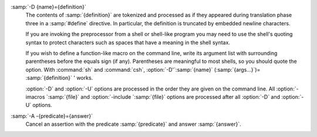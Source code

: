 ..
  Copyright 1988-2022 Free Software Foundation, Inc.
  This is part of the GCC manual.
  For copying conditions, see the copyright.rst file.

.. option:: -D {name}

  Predefine :samp:`{name}` as a macro, with definition ``1``.

:samp:`-D {name}={definition}`
  The contents of :samp:`{definition}` are tokenized and processed as if
  they appeared during translation phase three in a :samp:`#define`
  directive.  In particular, the definition is truncated by
  embedded newline characters.

  If you are invoking the preprocessor from a shell or shell-like
  program you may need to use the shell's quoting syntax to protect
  characters such as spaces that have a meaning in the shell syntax.

  If you wish to define a function-like macro on the command line, write
  its argument list with surrounding parentheses before the equals sign
  (if any).  Parentheses are meaningful to most shells, so you should
  quote the option.  With :command:`sh` and :command:`csh`,
  :option:`-D'`:samp:`{name}` (:samp:`{args...}`)= :samp:`{definition}` ' works.

  :option:`-D` and :option:`-U` options are processed in the order they
  are given on the command line.  All :option:`-imacros `:samp:`{file}` and
  :option:`-include `:samp:`{file}` options are processed after all
  :option:`-D` and :option:`-U` options.

.. option:: -U {name}

  Cancel any previous definition of :samp:`{name}`, either built in or
  provided with a :option:`-D` option.

.. option:: -include {file}

  Process :samp:`{file}` as if ``#include "file"`` appeared as the first
  line of the primary source file.  However, the first directory searched
  for :samp:`{file}` is the preprocessor's working directory *instead of*
  the directory containing the main source file.  If not found there, it
  is searched for in the remainder of the ``#include "..."`` search
  chain as normal.

  If multiple :option:`-include` options are given, the files are included
  in the order they appear on the command line.

.. option:: -imacros {file}

  Exactly like :option:`-include`, except that any output produced by
  scanning :samp:`{file}` is thrown away.  Macros it defines remain defined.
  This allows you to acquire all the macros from a header without also
  processing its declarations.

  All files specified by :option:`-imacros` are processed before all files
  specified by :option:`-include`.

.. option:: -undef

  Do not predefine any system-specific or GCC-specific macros.  The
  standard predefined macros remain defined.
  See :ref:`standard-predefined-macros`.

.. option:: -pthread

  Define additional macros required for using the POSIX threads library.
  You should use this option consistently for both compilation and linking.
  This option is supported on GNU/Linux targets, most other Unix derivatives,
  and also on x86 Cygwin and MinGW targets.

.. index:: make

.. index:: dependencies, make

.. option:: -M

  Instead of outputting the result of preprocessing, output a rule
  suitable for :command:`make` describing the dependencies of the main
  source file.  The preprocessor outputs one :command:`make` rule containing
  the object file name for that source file, a colon, and the names of all
  the included files, including those coming from :option:`-include` or
  :option:`-imacros` command-line options.

  Unless specified explicitly (with :option:`-MT` or :option:`-MQ`), the
  object file name consists of the name of the source file with any
  suffix replaced with object file suffix and with any leading directory
  parts removed.  If there are many included files then the rule is
  split into several lines using :samp:`\\`-newline.  The rule has no
  commands.

  This option does not suppress the preprocessor's debug output, such as
  :option:`-dM`.  To avoid mixing such debug output with the dependency
  rules you should explicitly specify the dependency output file with
  :option:`-MF`, or use an environment variable like
  :envvar:`DEPENDENCIES_OUTPUT` (see :ref:`environment-variables`).  Debug output
  is still sent to the regular output stream as normal.

  Passing :option:`-M` to the driver implies :option:`-E`, and suppresses
  warnings with an implicit :option:`-w`.

.. option:: -MM

  Like :option:`-M` but do not mention header files that are found in
  system header directories, nor header files that are included,
  directly or indirectly, from such a header.

  This implies that the choice of angle brackets or double quotes in an
  :samp:`#include` directive does not in itself determine whether that
  header appears in :option:`-MM` dependency output.

.. option:: -MF {file}

  When used with :option:`-M` or :option:`-MM`, specifies a
  file to write the dependencies to.  If no :option:`-MF` switch is given
  the preprocessor sends the rules to the same place it would send
  preprocessed output.

  When used with the driver options :option:`-MD` or :option:`-MMD`,
  :option:`-MF` overrides the default dependency output file.

  If :samp:`{file}` is :samp:`-`, then the dependencies are written to :samp:`stdout`.

.. option:: -MG

  In conjunction with an option such as :option:`-M` requesting
  dependency generation, :option:`-MG` assumes missing header files are
  generated files and adds them to the dependency list without raising
  an error.  The dependency filename is taken directly from the
  ``#include`` directive without prepending any path.  :option:`-MG`
  also suppresses preprocessed output, as a missing header file renders
  this useless.

  This feature is used in automatic updating of makefiles.

.. option:: -Mno-modules

  Disable dependency generation for compiled module interfaces.

.. option:: -MP

  This option instructs CPP to add a phony target for each dependency
  other than the main file, causing each to depend on nothing.  These
  dummy rules work around errors :command:`make` gives if you remove header
  files without updating the :samp:`Makefile` to match.

  This is typical output:

  .. code-block:: c++

    test.o: test.c test.h

    test.h:

.. option:: -MT {target}

  Change the target of the rule emitted by dependency generation.  By
  default CPP takes the name of the main input file, deletes any
  directory components and any file suffix such as :samp:`.c`, and
  appends the platform's usual object suffix.  The result is the target.

  An :option:`-MT` option sets the target to be exactly the string you
  specify.  If you want multiple targets, you can specify them as a single
  argument to :option:`-MT`, or use multiple :option:`-MT` options.

  For example, -MT '$(objpfx)foo.o' might give

  .. code-block:: c++

    $(objpfx)foo.o: foo.c

.. option:: -MQ {target}

  Same as :option:`-MT`, but it quotes any characters which are special to
  Make.  -MQ '$(objpfx)foo.o' gives

  .. code-block:: c++

    $$(objpfx)foo.o: foo.c

  The default target is automatically quoted, as if it were given with
  :option:`-MQ`.

.. option:: -MD

  :option:`-MD` is equivalent to :option:`-M -MF `:samp:`{file}`, except that
  :option:`-E` is not implied.  The driver determines :samp:`{file}` based on
  whether an :option:`-o` option is given.  If it is, the driver uses its
  argument but with a suffix of :samp:`.d`, otherwise it takes the name
  of the input file, removes any directory components and suffix, and
  applies a :samp:`.d` suffix.

  If :option:`-MD` is used in conjunction with :option:`-E`, any
  :option:`-o` switch is understood to specify the dependency output file
  (see :ref:`dashmf`), but if used without :option:`-E`, each :option:`-o`
  is understood to specify a target object file.

  Since :option:`-E` is not implied, :option:`-MD` can be used to generate
  a dependency output file as a side effect of the compilation process.

.. option:: -MMD

  Like :option:`-MD` except mention only user header files, not system
  header files.

.. option:: -fpreprocessed

  Indicate to the preprocessor that the input file has already been
  preprocessed.  This suppresses things like macro expansion, trigraph
  conversion, escaped newline splicing, and processing of most directives.
  The preprocessor still recognizes and removes comments, so that you can
  pass a file preprocessed with :option:`-C` to the compiler without
  problems.  In this mode the integrated preprocessor is little more than
  a tokenizer for the front ends.

  :option:`-fpreprocessed` is implicit if the input file has one of the
  extensions :samp:`.i`, :samp:`.ii` or :samp:`.mi`.  These are the
  extensions that GCC uses for preprocessed files created by
  :option:`-save-temps`.

.. option:: -fdirectives-only

  When preprocessing, handle directives, but do not expand macros.

  The option's behavior depends on the :option:`-E` and :option:`-fpreprocessed`
  options.

  With :option:`-E`, preprocessing is limited to the handling of directives
  such as ``#define``, ``#ifdef``, and ``#error``.  Other
  preprocessor operations, such as macro expansion and trigraph
  conversion are not performed.  In addition, the :option:`-dD` option is
  implicitly enabled.

  With :option:`-fpreprocessed`, predefinition of command line and most
  builtin macros is disabled.  Macros such as ``__LINE__``, which are
  contextually dependent, are handled normally.  This enables compilation of
  files previously preprocessed with ``-E -fdirectives-only``.

  With both :option:`-E` and :option:`-fpreprocessed`, the rules for
  :option:`-fpreprocessed` take precedence.  This enables full preprocessing of
  files previously preprocessed with ``-E -fdirectives-only``.

.. option:: -fdollars-in-identifiers

  .. _fdollars-in-identifiers:
  Accept :samp:`$` in identifiers.
  See :ref:`identifier-characters`.

.. option:: -fextended-identifiers

  Accept universal character names and extended characters in
  identifiers.  This option is enabled by default for C99 (and later C
  standard versions) and C++.

.. option:: -fno-canonical-system-headers

  When preprocessing, do not shorten system header paths with canonicalization.

.. option:: -fmax-include-depth={depth}

  Set the maximum depth of the nested #include. The default is 200.

.. option:: -ftabstop={width}

  Set the distance between tab stops.  This helps the preprocessor report
  correct column numbers in warnings or errors, even if tabs appear on the
  line.  If the value is less than 1 or greater than 100, the option is
  ignored.  The default is 8.

.. option:: -ftrack-macro-expansion[={level}]

  Track locations of tokens across macro expansions. This allows the
  compiler to emit diagnostic about the current macro expansion stack
  when a compilation error occurs in a macro expansion. Using this
  option makes the preprocessor and the compiler consume more
  memory. The :samp:`{level}` parameter can be used to choose the level of
  precision of token location tracking thus decreasing the memory
  consumption if necessary. Value :samp:`0` of :samp:`{level}` de-activates
  this option. Value :samp:`1` tracks tokens locations in a
  degraded mode for the sake of minimal memory overhead. In this mode
  all tokens resulting from the expansion of an argument of a
  function-like macro have the same location. Value :samp:`2` tracks
  tokens locations completely. This value is the most memory hungry.
  When this option is given no argument, the default parameter value is
  :samp:`2`.

  Note that ``-ftrack-macro-expansion=2`` is activated by default.

.. option:: -fmacro-prefix-map={old}={new}

  When preprocessing files residing in directory :samp:`{old}`,
  expand the ``__FILE__`` and ``__BASE_FILE__`` macros as if the
  files resided in directory :samp:`{new}` instead.  This can be used
  to change an absolute path to a relative path by using :samp:`.` for
  :samp:`{new}` which can result in more reproducible builds that are
  location independent.  This option also affects
  ``__builtin_FILE()`` during compilation.  See also
  :option:`-ffile-prefix-map`.

.. index:: character set, execution

.. option:: -fexec-charset={charset}

  Set the execution character set, used for string and character
  constants.  The default is UTF-8.  :samp:`{charset}` can be any encoding
  supported by the system's ``iconv`` library routine.

.. index:: character set, wide execution

.. option:: -fwide-exec-charset={charset}

  Set the wide execution character set, used for wide string and
  character constants.  The default is UTF-32 or UTF-16, whichever
  corresponds to the width of ``wchar_t``.  As with
  :option:`-fexec-charset`, :samp:`{charset}` can be any encoding supported
  by the system's ``iconv`` library routine; however, you will have
  problems with encodings that do not fit exactly in ``wchar_t``.

.. index:: character set, input

.. option:: -finput-charset={charset}

  Set the input character set, used for translation from the character
  set of the input file to the source character set used by GCC.  If the
  locale does not specify, or GCC cannot get this information from the
  locale, the default is UTF-8.  This can be overridden by either the locale
  or this command-line option.  Currently the command-line option takes
  precedence if there's a conflict.  :samp:`{charset}` can be any encoding
  supported by the system's ``iconv`` library routine.

.. option:: -fworking-directory

  Enable generation of linemarkers in the preprocessor output that
  let the compiler know the current working directory at the time of
  preprocessing.  When this option is enabled, the preprocessor
  emits, after the initial linemarker, a second linemarker with the
  current working directory followed by two slashes.  GCC uses this
  directory, when it's present in the preprocessed input, as the
  directory emitted as the current working directory in some debugging
  information formats.  This option is implicitly enabled if debugging
  information is enabled, but this can be inhibited with the negated
  form :option:`-fno-working-directory`.  If the :option:`-P` flag is
  present in the command line, this option has no effect, since no
  ``#line`` directives are emitted whatsoever.

.. option:: -fno-working-directory

  Default setting; overrides :option:`-fworking-directory`.

.. option:: -A {predicate}={answer}

  Make an assertion with the predicate :samp:`{predicate}` and answer
  :samp:`{answer}`.  This form is preferred to the older form :option:`-A
  `:samp:`{predicate}` (:samp:`{answer}`), which is still supported, because
  it does not use shell special characters.
  See :ref:`obsolete-features`.

:samp:`-A -{predicate}={answer}`
  Cancel an assertion with the predicate :samp:`{predicate}` and answer
  :samp:`{answer}`.

.. option:: -C

  Do not discard comments.  All comments are passed through to the output
  file, except for comments in processed directives, which are deleted
  along with the directive.

  You should be prepared for side effects when using :option:`-C` ; it
  causes the preprocessor to treat comments as tokens in their own right.
  For example, comments appearing at the start of what would be a
  directive line have the effect of turning that line into an ordinary
  source line, since the first token on the line is no longer a :samp:`#`.

.. option:: -CC

  Do not discard comments, including during macro expansion.  This is
  like :option:`-C`, except that comments contained within macros are
  also passed through to the output file where the macro is expanded.

  In addition to the side effects of the :option:`-C` option, the
  :option:`-CC` option causes all C++-style comments inside a macro
  to be converted to C-style comments.  This is to prevent later use
  of that macro from inadvertently commenting out the remainder of
  the source line.

  The :option:`-CC` option is generally used to support lint comments.

.. option:: -P

  Inhibit generation of linemarkers in the output from the preprocessor.
  This might be useful when running the preprocessor on something that is
  not C code, and will be sent to a program which might be confused by the
  linemarkers.
  See :ref:`preprocessor-output`.

  .. index:: traditional C language

  .. index:: C language, traditional

.. option:: -traditional, -traditional-cpp

  Try to imitate the behavior of pre-standard C preprocessors, as
  opposed to ISO C preprocessors.
  See :ref:`traditional-mode`.

  Note that GCC does not otherwise attempt to emulate a pre-standard 
  C compiler, and these options are only supported with the :option:`-E` 
  switch, or when invoking CPP explicitly.

.. option:: -trigraphs

  Support ISO C trigraphs.
  These are three-character sequences, all starting with :samp:`??`, that
  are defined by ISO C to stand for single characters.  For example,
  :samp:`??/` stands for :samp:`\\`, so :samp:`'??/n'` is a character
  constant for a newline.
  See :ref:`initial-processing`.

  By default, GCC ignores trigraphs, but in
  standard-conforming modes it converts them.  See the :option:`-std` and
  :option:`-ansi` options.

.. option:: -remap

  Enable special code to work around file systems which only permit very
  short file names, such as MS-DOS.

.. option:: -H

  Print the name of each header file used, in addition to other normal
  activities.  Each name is indented to show how deep in the
  :samp:`#include` stack it is.  Precompiled header files are also
  printed, even if they are found to be invalid; an invalid precompiled
  header file is printed with :samp:`...x` and a valid one with :samp:`...!` .

.. option:: -dletters

  Says to make debugging dumps during compilation as specified by
  :samp:`{letters}`.  The flags documented here are those relevant to the
  preprocessor.  Other :samp:`{letters}` are interpreted
  by the compiler proper, or reserved for future versions of GCC, and so
  are silently ignored.  If you specify :samp:`{letters}` whose behavior
  conflicts, the result is undefined.

  .. option:: -dM

    Instead of the normal output, generate a list of :samp:`#define`
    directives for all the macros defined during the execution of the
    preprocessor, including predefined macros.  This gives you a way of
    finding out what is predefined in your version of the preprocessor.
    Assuming you have no file :samp:`foo.h`, the command

    .. code-block:: c++

      touch foo.h; cpp -dM foo.h

    shows all the predefined macros.

  .. option:: -dD

    Like :option:`-dM` except in two respects: it does *not* include the
    predefined macros, and it outputs *both* the :samp:`#define`
    directives and the result of preprocessing.  Both kinds of output go to
    the standard output file.

  .. option:: -dN

    Like :option:`-dD`, but emit only the macro names, not their expansions.

  .. option:: -dI

    Output :samp:`#include` directives in addition to the result of
    preprocessing.

  .. option:: -dU

    Like :option:`-dD` except that only macros that are expanded, or whose
    definedness is tested in preprocessor directives, are output; the
    output is delayed until the use or test of the macro; and
    :samp:`#undef` directives are also output for macros tested but
    undefined at the time.

.. option:: -fdebug-cpp

  This option is only useful for debugging GCC.  When used from CPP or with
  :option:`-E`, it dumps debugging information about location maps.  Every
  token in the output is preceded by the dump of the map its location
  belongs to.

  When used from GCC without :option:`-E`, this option has no effect.
